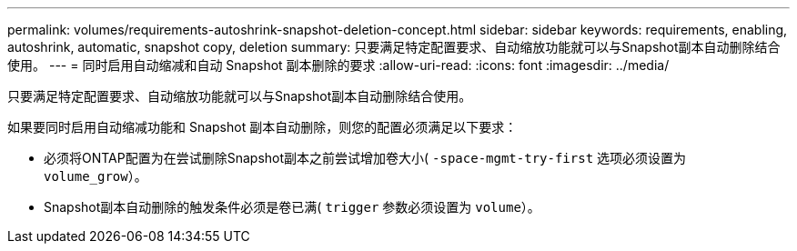 ---
permalink: volumes/requirements-autoshrink-snapshot-deletion-concept.html 
sidebar: sidebar 
keywords: requirements, enabling, autoshrink, automatic, snapshot copy, deletion 
summary: 只要满足特定配置要求、自动缩放功能就可以与Snapshot副本自动删除结合使用。 
---
= 同时启用自动缩减和自动 Snapshot 副本删除的要求
:allow-uri-read: 
:icons: font
:imagesdir: ../media/


[role="lead"]
只要满足特定配置要求、自动缩放功能就可以与Snapshot副本自动删除结合使用。

如果要同时启用自动缩减功能和 Snapshot 副本自动删除，则您的配置必须满足以下要求：

* 必须将ONTAP配置为在尝试删除Snapshot副本之前尝试增加卷大小( `-space-mgmt-try-first` 选项必须设置为 `volume_grow`）。
* Snapshot副本自动删除的触发条件必须是卷已满( `trigger` 参数必须设置为 `volume`）。

